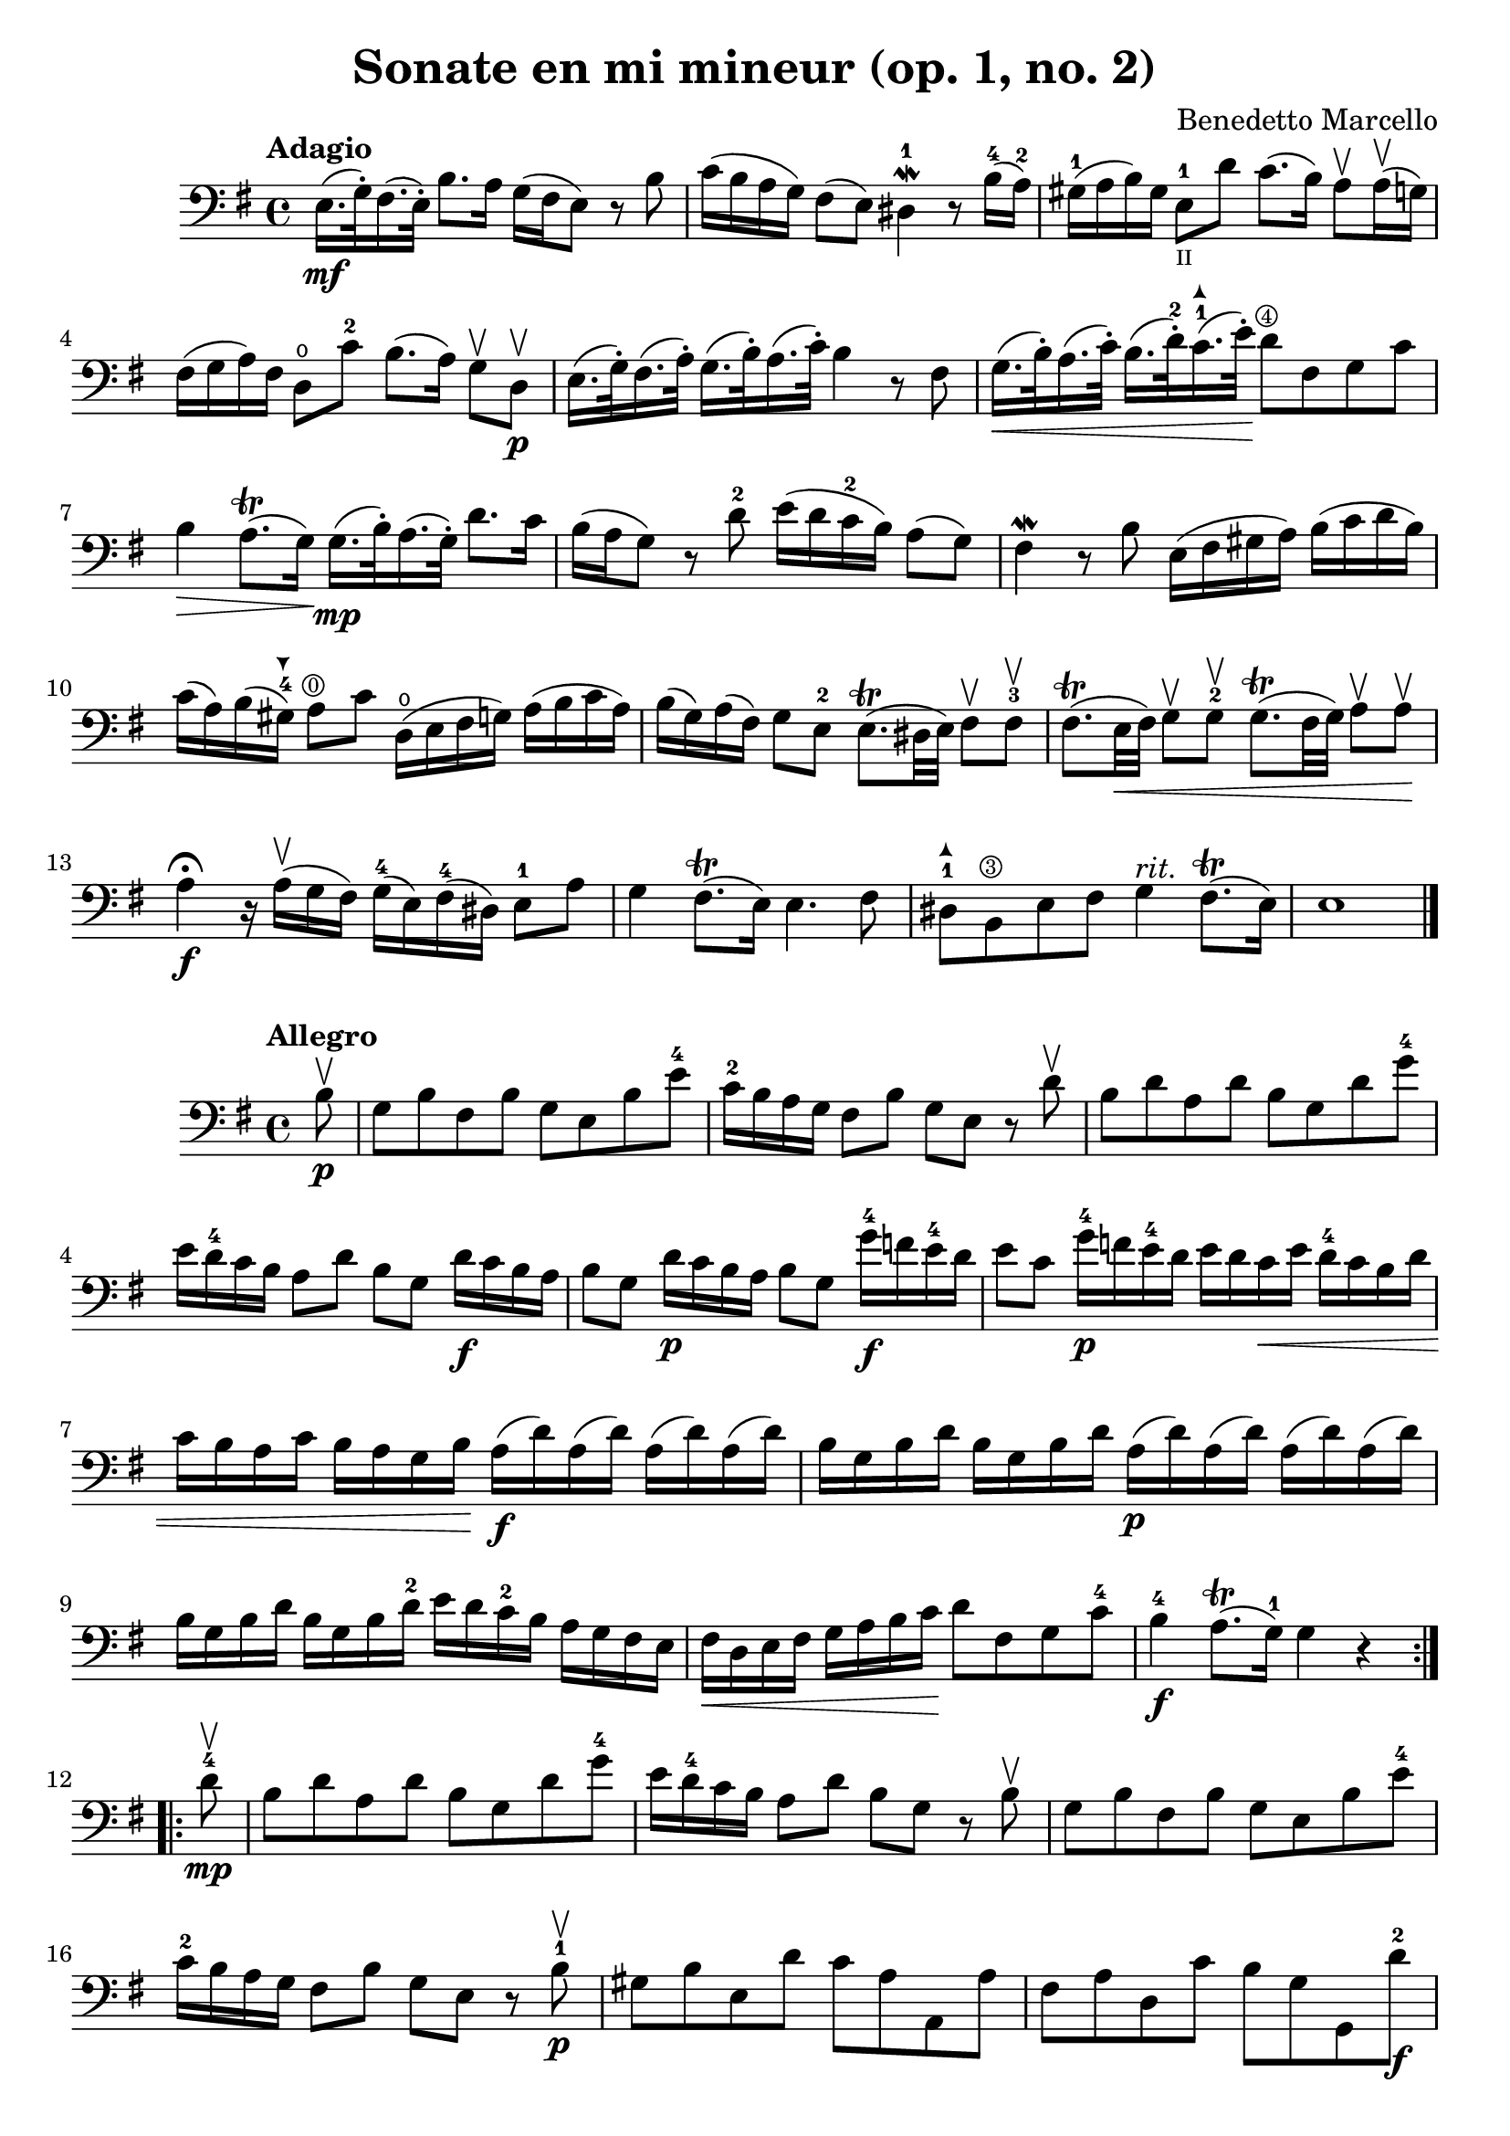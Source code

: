 % Sonate en mi mineur (opus 1, numero 2)

#(set-global-staff-size 21)

\version "2.18.2"

\header {
  title = "Sonate en mi mineur (op. 1, no. 2)"
  composer = "Benedetto Marcello"
}

\language "italiano"

arrowdown = \markup {
  \center-column {
    \combine
    \draw-line #'(0 . 2)
    \arrow-head #Y #DOWN ##f
  }
}

arrowup = \markup {
  \center-column {
    \combine
    \arrow-head #Y #UP ##f
    \draw-line #'(0 . -2)
  }
}

extup = \markup {
  \center-column {
    \arrow-head #Y #UP ##t
  }
}

extdown = \markup {
  \center-column {
    \arrow-head #Y #DOWN ##t
  }
}


\score {
  \new Staff {
    \tempo Adagio
    \clef bass
    \time 4/4
    \key mi \minor
    \override Hairpin.to-barline = ##f
    mi16.\mf(sol32\staccato) fad16.(mi32\staccato)
    si8. la16 sol16(fad16 mi8)
    r8 si8                                                 % 1
    do'16(si16 la16 sol16) fad8(mi8)
    red4-1\mordent r8
    si16-4(la16-2)                                         % 2
    sold16-1(la16 si16) sold16
    mi8-1_\markup{\teeny II} re'8 do'8.(si16)
    la8\upbow la16\upbow(sol16)                            % 3
    fad16(sol16 la16) fad16 re8\open do'8-2
    si8.(la16) sol8\upbow re8\upbow\p                      % 4
    mi16.(sol32\staccato) fad16.(la32\staccato)
    sol16.(si32\staccato) la16.(do'32\staccato)
    si4 r8 fad8                                            % 5
    sol16.\<(si32\staccato) la16.(do'32\staccato)
    si16.(re'32-2\staccato)
    do'16.-1^\extup(mi'32\staccato)\!
    re'8^\markup{\teeny\circle 4} fad8 sol8 do'8           % 6
    si4\> la8.\trill(sol16)\!
    sol16.\mp(si32\staccato) la16.(sol32\staccato)
    re'8. do'16                                            % 7
    si16(la16 sol8) r8 re'8-2
    mi'16(re'16 do'16-2 si16) la8(sol8)                    % 8
    fad4\mordent r8 si8 mi16(fad16 sold16 la16)
    si16(do'16 re'16 si16)                                 % 9
    do'16(la16) si16(sold16-4^\extdown)
    la8^\markup{\teeny\circle 0} do'8 re16\open(mi16 fad16 sol16)
    la16(si16 do'16 la16)                                  % 10
    si16(sol16) la16(fad16) sol8 mi8-2
    mi8.\trill(red32 mi32) fad8\upbow fad8-3\upbow         % 11
    fad8.\trill(mi32\< fad32) sol8\upbow sol8-2\upbow
    sol8.\trill(fad32 sol32) la8\upbow la8\upbow\!         % 12
    la4\fermata\f r16 la16\upbow(sol16 fad16)
    sol16-4(mi16) fad16-4(red16) mi8-1 la8                 % 13
    sol4 fad8.\trill(mi16) mi4. fad8                       % 14
    red8-1^\extup si,8^\markup{\teeny\circle 3}
    mi8 fad8 sol4^\markup{\italic rit.}
    fad8.\trill(mi16)                                      % 15
    mi1                                                    % 17
    \bar "|."
  }
}

\new score {
  \new Staff {
    \tempo Allegro
    \clef bass
    \time 4/4
    \key mi \minor
    \override Hairpin.to-barline = ##f
    \repeat volta 2 {
      \partial 8
      si8\upbow\p                                           % 0
      sol8 si8 fad8 si8 sol8 mi8 si8 mi'8-4                 % 1
      do'16-2 si16 la16 sol16 fad8 si8
      sol8 mi8 r8 re'8\upbow                                % 2
      si8 re'8 la8 re'8 si8 sol8 re'8 sol'8-4               % 3
      mi'16 re'16-4 do'16 si16
      la8 re'8 si8 sol8
      re'16\f do'16 si16 la16                               % 4
      si8 sol8 re'16\p do'16 si16 la16 si8 sol8
      sol'16-4\f fa'16 mi'16-4 re'16                        % 5
      mi'8 do'8 sol'16-4\p fa'16 mi'16-4 re'16
      mi'16 re'16 do'16\< mi'16
      re'16-4 do'16 si16 re'16                              % 6
      do'16 si16 la16 do'16
      si16 la16 sol16 si16\!
      la16\f(re'16) la16(re'16) la16(re'16) la16(re'16)     % 7
      si16 sol16 si16 re'16
      si16 sol16 si16 re'16
      la16\p(re'16) la16(re'16) la16(re'16) la16(re'16)     % 8
      si16 sol16 si16 re'16
      si16 sol16 si16 re'16-2
      mi'16 re'16 do'16-2 si16
      la16 sol16 fad16 mi16                                 % 9
      fad16\< re16 mi16 fad16
      sol16 la16 si16 do'16\!
      re'8 fad8 sol8 do'8-4                                 % 10
      si4-4\f la8.\trill(sol16-1) sol4 r4                   % 11
    }
    \repeat volta 2 {
      \partial 8
      re'8-4\mp\upbow                                       % 0
      si8 re'8 la8 re'8 si8 sol8 re'8 sol'8-4               % 12
      mi'16 re'16-4 do'16 si16 la8 re'8
      si8 sol8 r8 si8\upbow                                 % 13
      sol8 si8 fad8 si8 sol8 mi8 si8 mi'8-4                 % 14
      do'16-2 si16 la16 sol16 fad8 si8
      sol8 mi8 r8 si8-1\p\upbow                             % 15
      sold8 si8 mi8 re'8 do'8 la8 la,8 la8                  % 16
      fad8 la8 re8 do'8 si8 sol8 sol,8 re'8-2\f             % 17
      mi'16-4(re'16) do'16-2 si16
      mi'16-4(re'16) do'16-2 si16
      do'16 si16 la16 sold16^\extdown
      la16 do'16 si16 la16                                  % 18
      re'16(do'16) si16 la16
      re'16(do'16) si16 la16
      si16 la16 sol16 fad16
      sol16 la16 si16 sol16                                 % 19
      do'16(si16) la16 sol16
      do'16(si16) la16 sol16
      la16 sol16 fad16 mi16
      fad16 la16 sol16 fad16                                % 20
      si16(la16) sol16 fad16
      si16(la16) sol16 fad16
      sol8 mi8 do'16 si16 la16 sol16                        % 21
      fad8 re8 si16 la16 sol16 fad16
      mi8 do8
      la16 sol16 fad16 mi16-2                               % 22
      red16(fad16) fad16(la16\open)
      la16 do'16-2 si16 la16
      sol16(si16) si16(mi'16-4)
      mi'16 re'16 do'16-2 si16                              % 23
      do'16(la16) la16(re'16)
      re'16 do'16 si16 la16
      si16(sol16) sol16(do'16)
      do'16 si16 la16 sol16                                 % 24
      la16(fad16) fad16(si16)
      si16 la16 sol16 fad16
      sol16 fad16 mi16 red16-1
      mi8-2 la8\open                                        % 25
      sol4-4 fad8.\trill(mi16)
      mi16(si16\p) si16(mi'16-4)
      mi'16 re'16 do'16-1 si16-1                            % 26
      do'16(la16) la16(re'16)
      re'16 do'16 si16 la16
      si16(sol16) sol16(do'16)
      do'16 si16 la16 sol16                                 % 27
      la16(fad16) fad16(si16)
      si16 la16 sol16 fad16
      sol16\< mi16 fad16 sol16
      la16 si16 dod'16-1 red'16-3\!                         % 28
      mi'8\f dod'8 mi'8 la'8\flageolet
      sol'4-4 fad'8.\trill(mi'16)                           % 29
      mi'2. r4                                              % 30
    }
  }
}
